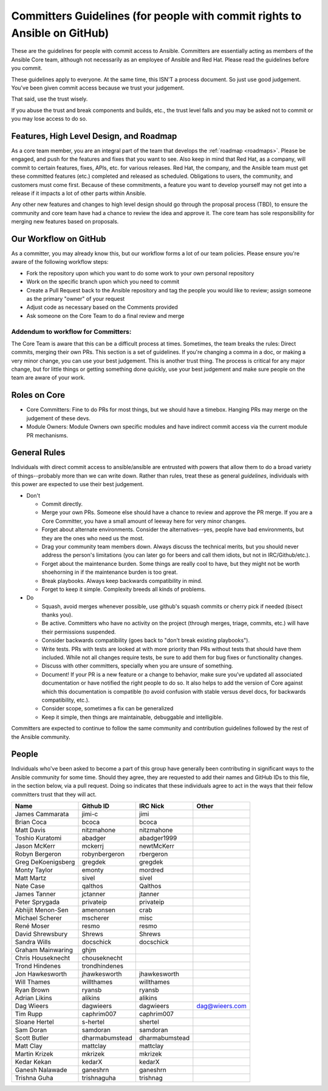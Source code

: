 .. _community_committer_guidelines:

Committers Guidelines (for people with commit rights to Ansible on GitHub)
``````````````````````````````````````````````````````````````````````````

These are the guidelines for people with commit access to Ansible. Committers are essentially acting as members of the Ansible Core team, although not necessarily as an employee of Ansible and Red Hat. Please read the guidelines before you commit.

These guidelines apply to everyone. At the same time, this ISN'T a process document. So just use good judgement. You've been given commit access because we trust your judgement.

That said, use the trust wisely. 

If you abuse the trust and break components and builds, etc., the trust level falls and you may be asked not to commit or you may lose access to do so.

Features, High Level Design, and Roadmap
========================================

As a core team member, you are an integral part of the team that develops the :ref:`roadmap <roadmaps>`. Please be engaged, and push for the features and fixes that you want to see. Also keep in mind that Red Hat, as a company, will commit to certain features, fixes, APIs, etc. for various releases. Red Hat, the company, and the Ansible team must get these committed features (etc.) completed and released as scheduled. Obligations to users, the community, and customers must come first. Because of these commitments, a feature you want to develop yourself may not get into a release if it impacts a lot of other parts within Ansible.

Any other new features and changes to high level design should go through the proposal process (TBD), to ensure the community and core team have had a chance to review the idea and approve it. The core team has sole responsibility for merging new features based on proposals.

Our Workflow on GitHub
======================

As a committer, you may already know this, but our workflow forms a lot of our team policies. Please ensure you're aware of the following workflow steps:

* Fork the repository upon which you want to do some work to your own personal repository
* Work on the specific branch upon which you need to commit
* Create a Pull Request back to the Ansible repository and tag the people you would like to review; assign someone as the primary "owner" of your request
* Adjust code as necessary based on the Comments provided
* Ask someone on the Core Team to do a final review and merge

Addendum to workflow for Committers:
------------------------------------

The Core Team is aware that this can be a difficult process at times. Sometimes, the team breaks the rules: Direct commits, merging their own PRs. This section is a set of guidelines. If you're changing a comma in a doc, or making a very minor change, you can use your best judgement. This is another trust thing. The process is critical for any major change, but for little things or getting something done quickly, use your best judgement and make sure people on the team are aware of your work.

Roles on Core
=============
* Core Committers: Fine to do PRs for most things, but we should have a timebox. Hanging PRs may merge on the judgement of these devs.
* Module Owners: Module Owners own specific modules and have indirect commit access via the current module PR mechanisms.

General Rules
=============
Individuals with direct commit access to ansible/ansible are entrusted with powers that allow them to do a broad variety of things--probably more than we can write down. Rather than rules, treat these as general *guidelines*, individuals with this power are expected to use their best judgement. 

* Don't

  - Commit directly.
  - Merge your own PRs. Someone else should have a chance to review and approve the PR merge. If you are a Core Committer, you have a small amount of leeway here for very minor changes.
  - Forget about alternate environments. Consider the alternatives--yes, people have bad environments, but they are the ones who need us the most.
  - Drag your community team members down. Always discuss the technical merits, but you should never address the person's limitations (you can later go for beers and call them idiots, but not in IRC/Github/etc.).
  - Forget about the maintenance burden. Some things are really cool to have, but they might not be worth shoehorning in if the maintenance burden is too great.
  - Break playbooks. Always keep backwards compatibility in mind.
  - Forget to keep it simple. Complexity breeds all kinds of problems.

* Do

  - Squash, avoid merges whenever possible, use github's squash commits or cherry pick if needed (bisect thanks you).
  - Be active. Committers who have no activity on the project (through merges, triage, commits, etc.) will have their permissions suspended.
  - Consider backwards compatibility (goes back to "don't break existing playbooks").
  - Write tests. PRs with tests are looked at with more priority than PRs without tests that should have them included. While not all changes require tests, be sure to add them for bug fixes or functionality changes.
  - Discuss with other committers, specially when you are unsure of something.
  - Document! If your PR is a new feature or a change to behavior, make sure you've updated all associated documentation or have notified the right people to do so. It also helps to add the version of Core against which this documentation is compatible (to avoid confusion with stable versus devel docs, for backwards compatibility, etc.).
  - Consider scope, sometimes a fix can be generalized
  - Keep it simple, then things are maintainable, debuggable and intelligible.

Committers are expected to continue to follow the same community and contribution guidelines followed by the rest of the Ansible community. 


People
======
Individuals who've been asked to become a part of this group have generally been contributing in significant ways to the Ansible community for some time. Should they agree, they are requested to add their names and GitHub IDs to this file, in the section below, via a pull request. Doing so indicates that these individuals agree to act in the ways that their fellow committers trust that they will act.

+---------------------+----------------------+--------------------+----------------------+
| Name                | Github ID            | IRC Nick           | Other                |
+=====================+======================+====================+======================+
| James Cammarata     | jimi-c               | jimi               |                      |
+---------------------+----------------------+--------------------+----------------------+
| Brian Coca          | bcoca                | bcoca              |                      |
+---------------------+----------------------+--------------------+----------------------+
| Matt Davis          | nitzmahone           | nitzmahone         |                      |
+---------------------+----------------------+--------------------+----------------------+
| Toshio Kuratomi     | abadger              | abadger1999        |                      |
+---------------------+----------------------+--------------------+----------------------+
| Jason McKerr        | mckerrj              | newtMcKerr         |                      |
+---------------------+----------------------+--------------------+----------------------+
| Robyn Bergeron      | robynbergeron        | rbergeron          |                      |
+---------------------+----------------------+--------------------+----------------------+
| Greg DeKoenigsberg  | gregdek              | gregdek            |                      |
+---------------------+----------------------+--------------------+----------------------+
| Monty Taylor        | emonty               | mordred            |                      |
+---------------------+----------------------+--------------------+----------------------+
| Matt Martz          | sivel                | sivel              |                      |
+---------------------+----------------------+--------------------+----------------------+
| Nate Case           | qalthos              | Qalthos            |                      |
+---------------------+----------------------+--------------------+----------------------+
| James Tanner        | jctanner             | jtanner            |                      |
+---------------------+----------------------+--------------------+----------------------+
| Peter Sprygada      | privateip            | privateip          |                      |
+---------------------+----------------------+--------------------+----------------------+
| Abhijit Menon-Sen   | amenonsen            | crab               |                      |
+---------------------+----------------------+--------------------+----------------------+
| Michael Scherer     | mscherer             | misc               |                      |
+---------------------+----------------------+--------------------+----------------------+
| René Moser          | resmo                | resmo              |                      |
+---------------------+----------------------+--------------------+----------------------+
| David Shrewsbury    | Shrews               | Shrews             |                      |
+---------------------+----------------------+--------------------+----------------------+
| Sandra Wills        | docschick            | docschick          |                      |
+---------------------+----------------------+--------------------+----------------------+
| Graham Mainwaring   | ghjm                 |                    |                      |
+---------------------+----------------------+--------------------+----------------------+
| Chris Houseknecht   | chouseknecht         |                    |                      |
+---------------------+----------------------+--------------------+----------------------+
| Trond Hindenes      | trondhindenes        |                    |                      |
+---------------------+----------------------+--------------------+----------------------+
| Jon Hawkesworth     | jhawkesworth         | jhawkesworth       |                      |
+---------------------+----------------------+--------------------+----------------------+
| Will Thames         | willthames           | willthames         |                      |
+---------------------+----------------------+--------------------+----------------------+
| Ryan Brown          | ryansb               | ryansb             |                      |
+---------------------+----------------------+--------------------+----------------------+
| Adrian Likins       | alikins              | alikins            |                      |
+---------------------+----------------------+--------------------+----------------------+
| Dag Wieers          | dagwieers            | dagwieers          | dag@wieers.com       |
+---------------------+----------------------+--------------------+----------------------+
| Tim Rupp            | caphrim007           | caphrim007         |                      |
+---------------------+----------------------+--------------------+----------------------+
| Sloane Hertel       | s-hertel             | shertel            |                      |
+---------------------+----------------------+--------------------+----------------------+
| Sam Doran           | samdoran             | samdoran           |                      |
+---------------------+----------------------+--------------------+----------------------+
| Scott Butler        | dharmabumstead       | dharmabumstead     |                      |
+---------------------+----------------------+--------------------+----------------------+
| Matt Clay           | mattclay             | mattclay           |                      |
+---------------------+----------------------+--------------------+----------------------+
| Martin Krizek       | mkrizek              | mkrizek            |                      |
+---------------------+----------------------+--------------------+----------------------+
| Kedar Kekan         | kedarX               | kedarX             |                      |
+---------------------+----------------------+--------------------+----------------------+
| Ganesh Nalawade     | ganeshrn             | ganeshrn           |                      |
+---------------------+----------------------+--------------------+----------------------+
| Trishna Guha        | trishnaguha          | trishnag           |                      |
+---------------------+----------------------+--------------------+----------------------+
